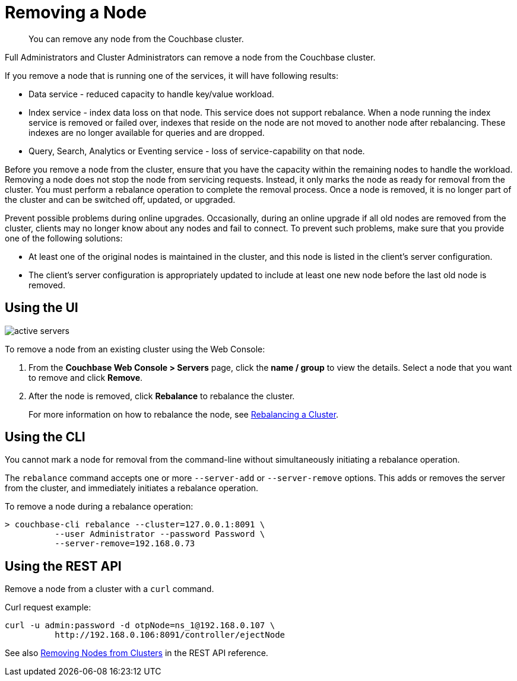 [#topic_byh_lbg_q4]
= Removing a Node

[abstract]
You can remove any node from the Couchbase cluster.

Full Administrators and Cluster Administrators can remove a node from the Couchbase cluster.

If you remove a node that is running one of the services, it will have following results:

* Data service - reduced capacity to handle key/value workload.
* Index service - index data loss on that node.
This service does not support rebalance.
When a node running the index service is removed or failed over, indexes that reside on the node are not moved to another node after rebalancing.
These indexes are no longer available for queries and are dropped.
// Fore more details see <xref
// href="../install/services-upgrade.dita#topic_gmm_mz5_c5"/>.
* Query, Search, Analytics or Eventing service - loss of service-capability on that node.

Before you remove a node from the cluster, ensure that you have the capacity within the remaining nodes to handle the workload.
Removing a node does not stop the node from servicing requests.
Instead, it only marks the node as ready for removal from the cluster.
You must perform a rebalance operation to complete the removal process.
Once a node is removed, it is no longer part of the cluster and can be switched off, updated, or upgraded.

Prevent possible problems during online upgrades.
Occasionally, during an online upgrade if all old nodes are removed from the cluster, clients may no longer know about any nodes and fail to connect.
To prevent such problems, make sure that you provide one of the following solutions:

* At least one of the original nodes is maintained in the cluster, and this node is listed in the client's server configuration.
* The client's server configuration is appropriately updated to include at least one new node before the last old node is removed.

== Using the UI

[#image_lsl_ymv_4v]
image::admin/picts/active-servers.png[,align=left]

To remove a node from an existing cluster using the Web Console:

. From the [.ui]*Couchbase Web Console > Servers* page, click the [.ui]*name / group* to view the details.
Select a node that you want to remove and click [.ui]*Remove*.
. After the node is removed, click [.ui]*Rebalance* to rebalance the cluster.
+
For more information on how to rebalance the node, see xref:rebalance.adoc#topic_xsx_1mn_vs[Rebalancing a Cluster].

== Using the CLI

You cannot mark a node for removal from the command-line without simultaneously initiating a rebalance operation.

The [.cmd]`rebalance` command accepts one or more `--server-add` or `--server-remove` options.
This adds or removes the server from the cluster, and immediately initiates a rebalance operation.

To remove a node during a rebalance operation:

----
> couchbase-cli rebalance --cluster=127.0.0.1:8091 \
          --user Administrator --password Password \
          --server-remove=192.168.0.73
----

== Using the REST API

Remove a node from a cluster  with a [.cmd]`curl` command.

Curl request example:

----
curl -u admin:password -d otpNode=ns_1@192.168.0.107 \
          http://192.168.0.106:8091/controller/ejectNode
----

See also xref:rest-api:rest-cluster-removenode.adoc#rest-cluster-removenode[Removing Nodes from Clusters] in the REST API reference.
